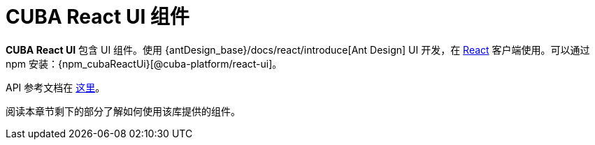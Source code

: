 = CUBA React UI 组件

*CUBA React UI* 包含 UI 组件。使用 {antDesign_base}/docs/react/introduce[Ant Design] UI 开发，在 xref:client-react:starter-guide.adoc[React] 客户端使用。可以通过 npm 安装：{npm_cubaReactUi}[@cuba-platform/react-ui]。

API 参考文档在 link:../api-reference/cuba-react-ui/index.html[这里]。

阅读本章节剩下的部分了解如何使用该库提供的组件。
